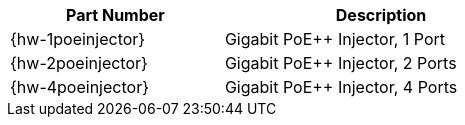 [table.withborders,width="62%",cols="42%,62%",options="header",]
|===
|Part Number |Description
|{hw-1poeinjector} |Gigabit PoE{plus}{plus} Injector, 1 Port
|{hw-2poeinjector} |Gigabit PoE{plus}{plus} Injector, 2 Ports
|{hw-4poeinjector} |Gigabit PoE{plus}{plus} Injector, 4 Ports
|===

